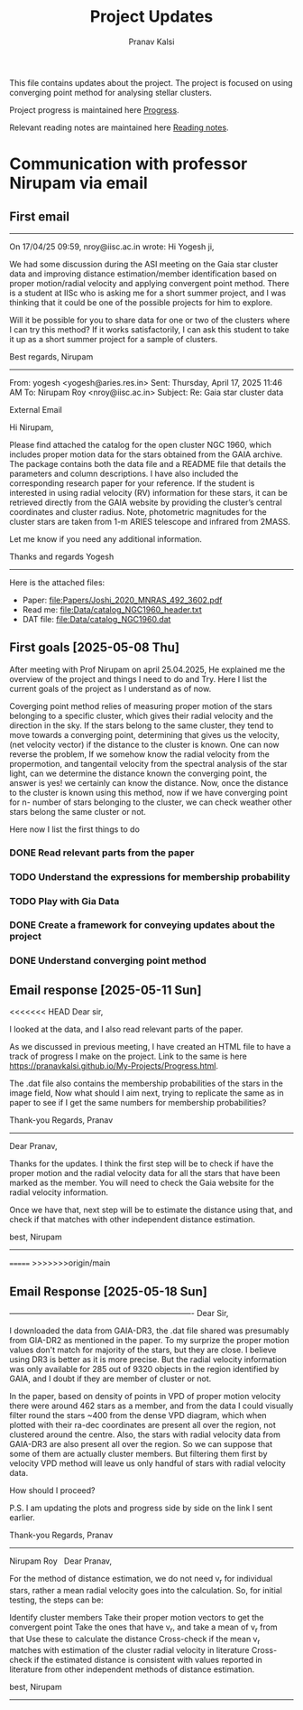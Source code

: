 #+title: Project Updates
#+author:Pranav Kalsi
#+Bibliography: Papers/biblio.bib
#+OPTIONS: toc:nil
This file contains updates about the project.
The project is focused on using converging point method for analysing stellar clusters.

Project progress is maintained here [[file:Progress.org][Progress]].

Relevant reading notes are maintained here [[file:Project_reading.org][Reading notes]].


* Communication with professor Nirupam via email
** First email
------------------------------------------------------------------------------------------------------------------------------------------------------------------
On 17/04/25 09:59, nroy@iisc.ac.in wrote:
Hi Yogesh ji,

We had some discussion during the ASI meeting on the Gaia star cluster data and improving distance estimation/member identification based on proper motion/radial velocity and applying convergent point method. There is a student at IISc who is asking me for a short summer project, and I was thinking that it could be one of the possible projects for him to explore.

Will it be possible for you to share data for one or two of the clusters where I can try this method? If it works satisfactorily, I can ask this student to take it up as a short summer project for a sample of clusters.

Best regards,
Nirupam

-------------------------------------------------------------------------------------------------------------------------------------------------------------------
From: yogesh <yogesh@aries.res.in>
Sent: Thursday, April 17, 2025 11:46 AM
To: Nirupam Roy <nroy@iisc.ac.in>
Subject: Re: Gaia star cluster data

External Email

Hi Nirupam,



Please find attached the catalog for the open cluster NGC 1960, which includes proper motion data for the stars obtained from the GAIA archive. The package contains both the data file and a README file that details the parameters and column descriptions. I have also included the corresponding research paper for your reference. If the student is interested in using radial velocity (RV) information for these stars, it can be retrieved directly from the GAIA website by providing the cluster’s central coordinates and cluster radius. Note, photometric magnitudes for the cluster stars are taken from 1-m ARIES telescope and infrared from 2MASS.



Let me know if you need any additional information.

Thanks and regards
Yogesh
-------------------------------------------------------------------------------------------------------------------------------------------------------------------


Here is the attached files:
- Paper: [[file:Papers/Joshi_2020_MNRAS_492_3602.pdf]] 
- Read me: [[file:Data/catalog_NGC1960_header.txt]] 
- DAT file: [[file:Data/catalog_NGC1960.dat]] 
** First goals [2025-05-08 Thu]
After meeting with Prof Nirupam on april 25.04.2025,
He explained me the overview of the project and things I need to do and Try.
Here I list the current goals of the project as I understand as of now.

Coverging point method relies of measuring proper motion of the stars belonging to a specific cluster, which gives their radial velocity and the direction in the sky. If the stars belong to the same cluster, they tend to move towards a converging point, determining that gives us the velocity, (net velocity vector) if the distance to the cluster is known.
One can now reverse the problem, If we somehow know the radial velocity from the propermotion, and tangentail velocity from the spectral analysis of the star light, can we determine the distance known the converging point,
the answer is yes! we certainly can know the distance.
Now, once the distance to the cluster is known using this method,
now if we have converging point for n- number of stars belonging to the cluster, we can check weather other stars belong the same cluster or not.

Here now I list the first things to do
*** DONE Read relevant parts from the paper
*** TODO Understand the expressions for membership probability 
*** TODO Play with Gia Data
*** DONE Create a framework for conveying updates about the project
*** DONE Understand converging point method
** Email response [2025-05-11 Sun]
<<<<<<< HEAD
Dear sir,

I looked at the data, and I also read relevant parts of the paper.

As we discussed in previous meeting, I have created an HTML file to have a track of progress I make on the project. Link to the same is here  https://pranavkalsi.github.io/My-Projects/Progress.html.

The .dat file also contains the membership probabilities of the stars in the image field,
Now what should I aim next, trying to replicate the same as in paper to see if I get the same numbers for membership probabilities?

Thank-you
Regards,
Pranav
--------------------------------------------------------------------------------------------------------------
Dear Pranav,

Thanks for the updates. I think the first step will be to check if have the proper motion and the radial velocity data for all the stars that have been marked as the member. You will need to check the Gaia website for the radial velocity information.

Once we have that, next step will be to estimate the distance using that, and check if that matches with other independent distance estimation.

best,
Nirupam
--------------------------------------------------------------------------------------------------------------
=======
>>>>>>>origin/main
** Email Response [2025-05-18 Sun]
​----------------------------------------------------------------------
​Dear Sir,

I downloaded the data from GAIA-DR3, the .dat file shared was presumably from GIA-DR2 as mentioned in the paper. To my surprize the proper motion values don't match for majority of the stars, but they are close. I believe using DR3 is better as it is more precise. But the radial velocity information was only available for 285 out of 9320 objects in the region identified by GAIA, and I doubt if they are member of cluster or not.

In the paper, based on density of points in VPD of proper motion velocity there were around 462 stars as a member, and from the data I could visually filter round the stars ~400 from the dense VPD diagram, which when plotted with their ra-dec coordinates are present all over the region, not clustered around the centre.
Also, the stars with radial velocity data from GAIA-DR3 are also present all over the region. So we can suppose that some of them are actually cluster members. But filtering them first by velocity VPD method will leave us only handful of stars with radial velocity data.

How should I proceed?

P.S.
I am updating the plots and progress side by side on the link I sent earlier.

Thank-you
Regards,
Pranav
---------------------------------------------------------------------
Nirupam Roy
​
​
Dear Pranav,

For the method of distance estimation, we do not need v_r for individual stars, rather a mean radial velocity goes into the calculation. So, for initial testing, the steps can be:

Identify cluster members
Take their proper motion vectors to get the convergent point
Take the ones that have v_r, and take a mean of v_r from that
Use these to calculate the distance
Cross-check if the mean v_r matches with estimation of the cluster radial velocity in literature
Cross-check if the estimated distance is consistent with values reported in literature from other independent methods of distance estimation.

best,
Nirupam
------------------------------------------------------------------

